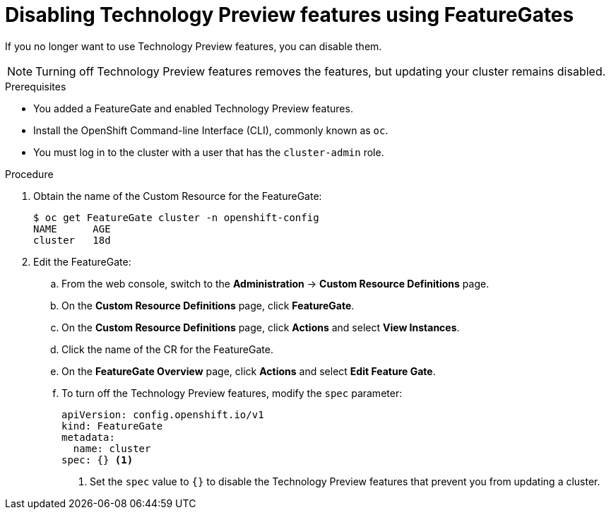 // Module included in the following assemblies:
//
// * nodes/nodes-cluster-disabling-features.adoc

[id="nodes-cluster-disabling-features-cluster_{context}"]
= Disabling Technology Preview features using FeatureGates

If you no longer want to use Technology Preview features, you can disable them.

[NOTE]
====
Turning off Technology Preview features removes the features, but updating
your cluster remains disabled.
====

.Prerequisites

* You added a FeatureGate and enabled Technology Preview features.
* Install the OpenShift Command-line Interface (CLI), commonly known as `oc`.
* You must log in to the cluster with a user that has the `cluster-admin` role.

.Procedure

. Obtain the name of the Custom Resource for the FeatureGate:
+
----
$ oc get FeatureGate cluster -n openshift-config
NAME      AGE
cluster   18d
----

. Edit the FeatureGate:
.. From the web console, switch to the
*Administration* -> *Custom Resource Definitions* page.

.. On the *Custom Resource Definitions* page, click *FeatureGate*.

.. On the *Custom Resource Definitions* page, click *Actions* and
select *View Instances*.

.. Click the name of the CR for the FeatureGate.

.. On the *FeatureGate Overview* page, click *Actions* and
select *Edit Feature Gate*.

.. To turn off the Technology Preview features, modify the `spec` parameter:
+
----
apiVersion: config.openshift.io/v1
kind: FeatureGate
metadata:
  name: cluster
spec: {} <1>
----
+
<1> Set the `spec` value to `{}` to disable the Technology Preview features that
prevent you from updating a cluster.